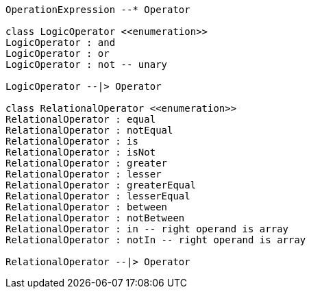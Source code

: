 // Operators

[plantuml, target=diagram-classes, format=png]
....
OperationExpression --* Operator

class LogicOperator <<enumeration>>
LogicOperator : and
LogicOperator : or
LogicOperator : not -- unary

LogicOperator --|> Operator

class RelationalOperator <<enumeration>>
RelationalOperator : equal
RelationalOperator : notEqual
RelationalOperator : is
RelationalOperator : isNot
RelationalOperator : greater
RelationalOperator : lesser
RelationalOperator : greaterEqual
RelationalOperator : lesserEqual
RelationalOperator : between
RelationalOperator : notBetween
RelationalOperator : in -- right operand is array
RelationalOperator : notIn -- right operand is array

RelationalOperator --|> Operator
....
